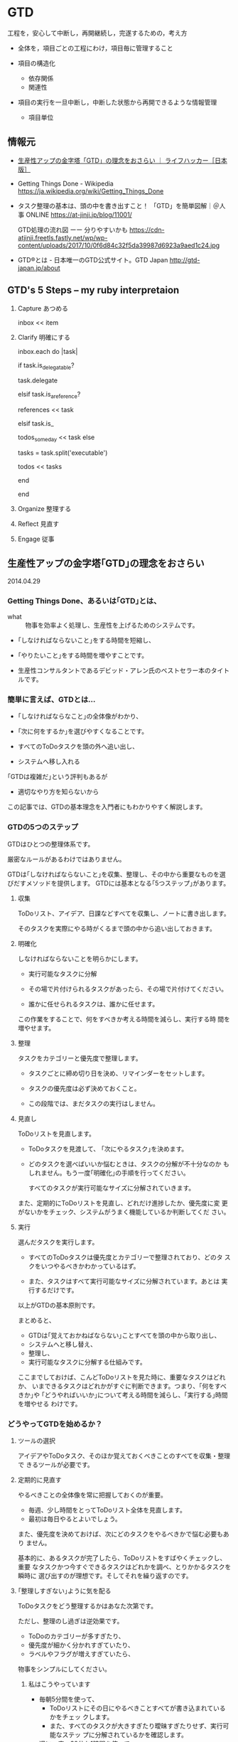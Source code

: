 * GTD

工程を，安心して中断し，再開継続し，完遂するための，考え方

- 全体を，項目ごとの工程にわけ，項目毎に管理すること

- 項目の構造化  
  - 依存関係
  - 関連性
    
- 項目の実行を一旦中断し，中断した状態から再開できるような情報管理
  - 項目単位


** 情報元

- [[http://www.lifehacker.jp/2014/04/140429gtd_basic.html][生産性アップの金字塔「GTD」の理念をおさらい ｜ ライフハッカー［日本版］]]

- Getting Things Done - Wikipedia
  https://ja.wikipedia.org/wiki/Getting_Things_Done

- タスク整理の基本は、頭の中を書き出すこと！ 「GTD」を簡単図解｜＠人事
  ONLINE
  https://at-jinji.jp/blog/11001/

  GTD処理の流れ図 ーー 分りやすいかも
  https://cdn-atjinji.freetls.fastly.net/wp/wp-content/uploads/2017/10/0f6d84c32f5da39987d6923a9aed1c24.jpg

- GTD®とは - 日本唯一のGTD公式サイト。GTD Japan
  http://gtd-japan.jp/about


** GTD's 5 Steps -- my ruby interpretaion 

   1. Capture あつめる 

      inbox << item
      
   2. Clarify 明確にする 

      inbox.each do |task|

        if task.is_delegatable?

           task.delegate

        elsif task.is_a_reference?

           references << task

        elsif task.is_

           todos_someday << task
        else

           tasks = task.split('executable')

           todos << tasks

        end
      
      end

   3. Organize 整理する

   4. Reflect 見直す

   5. Engage 従事

** 生産性アップの金字塔｢GTD｣の理念をおさらい

   2014.04.29

*** Getting Things Done、あるいは｢GTD｣とは、

- what :: 物事を効率よく処理し、生産性を上げるためのシステムです。

- ｢しなければならないこと｣をする時間を短縮し、
- ｢やりたいこと｣をする時間を増やすことです。

- 生産性コンサルタントであるデビッド・アレン氏のベストセラー本のタイトルです。

*** 簡単に言えば、GTDとは...

- ｢しなければならなこと｣の全体像がわかり、
- ｢次に何をするか｣を選びやすくなることです。

- すべてのToDoタスクを頭の外へ追い出し、
- システムへ移し入れる

｢GTDは複雑だ｣という評判もあるが
- 適切なやり方を知らないから

この記事では、GTDの基本理念を入門者にもわかりやすく解説します。

*** GTDの5つのステップ

GTDはひとつの整理体系です。

厳密なルールがあるわけではありません。

GTDは｢しなければならないこと｣を収集、整理し、その中から重要なものを選
びだすメソッドを提供します。
GTDには基本となる｢5つステップ｣があります。

**** 収集 

     ToDoリスト、アイデア、日課などすべてを収集し、ノートに書き出します。
               
     そのタスクを実際にやる時がくるまで頭の中から追い出しておきます。

**** 明確化
     
     しなければならないことを明らかにします。

     - 実行可能なタスクに分解
               	
     - その場で片付けられるタスクがあったら、その場で片付けてください。

     - 誰かに任せられるタスクは、誰かに任せます。

     この作業をすることで、何をすべきか考える時間を減らし、実行する時
     間を増やせます。

**** 整理

     タスクをカテゴリーと優先度で整理します。

     - タスクごとに締め切り日を決め、リマインダーをセットします。

     - タスクの優先度は必ず決めておくこと。

     - この段階では、まだタスクの実行はしません。

**** 見直し

     ToDoリストを見直します。

     - ToDoタスクを見渡して、 ｢次にやるタスク｣を決めます。

     - どのタスクを選べばいいか悩むときは、タスクの分解が不十分なのか
       もしれません。もう一度｢明確化｣の手順を行ってください。

       すべてのタスクが実行可能なサイズに分解されていきます。

     また、定期的にToDoリストを見直し、どれだけ進捗したか、優先度に変
     更がないかをチェック、システムがうまく機能しているか判断してくだ
     さい。

**** 実行

     選んだタスクを実行します。

     - すべてのToDoタスクは優先度とカテゴリーで整理されており、どのタ
       スクをいつやるべきかわかっているはず。

     - また、タスクはすべて実行可能なサイズに分解されています。あとは
       実行するだけです。

以上がGTDの基本原則です。

まとめると、

- GTDは｢覚えておかねばならない｣ことすべてを頭の中から取り出し、
- システムへと移し替え、
- 整理し、
- 実行可能なタスクに分解する仕組みです。

ここまでしておけば、こんどToDoリストを見た時に、重要なタスクはどれか、
いまできるタスクはどれかがすぐに判断できます。つまり、｢何をすべきか｣や
｢どうやればいいか｣について考える時間を減らし、｢実行する｣時間を増やせる
わけです。

*** どうやってGTDを始めるか？

**** ツールの選択

アイデアやToDoタスク、そのほか覚えておくべきことのすべてを収集・整理で
きるツールが必要です。

**** 定期的に見直す

やるべきことの全体像を常に把握しておくのが重要。

- 毎週、少し時間をとってToDoリスト全体を見直します。
- 最初は毎日やるとよいでしょう。

また、優先度を決めておけば、次にどのタスクをやるべきかで悩む必要もあり
ません。

基本的に、あるタスクが完了したら、ToDoリストをすばやくチェックし、重要
なタスクかつ今すぐできるタスクはどれかを調べ、とりかかるタスクを瞬時に
選び出すのが理想です。そしてそれを繰り返すのです。

**** ｢整理しすぎない｣ように気を配る

ToDoタスクをどう整理するかはあなた次第です。

ただし、整理のし過ぎは逆効果です。

- ToDoのカテゴリーが多すぎたり、
- 優先度が細かく分かれすぎていたり、
- ラベルやフラグが増えすぎていたら、

物事をシンプルにしてください。

***** 私はこうやっています

- 毎朝5分間を使って、
  - ToDoリストにその日にやるべきことすべてが書き込まれているかをチェッ
    クします。
  - また、すべてのタスクが大きすぎたり曖昧すぎたりせず、実行可能なステッ
    プに分解されているかを確認します。

- 週に一度、30分か1時間を使って、
  - ウィークリー・レビューを行います。
  - やる予定だったのにできなかったタスクをフォローしたり、
  - 漠然としていたアイデアをToDoリストに加えたり、
  - 人に任せられるタスクを誰かに任せたり、
  - 小さなブレインストーミングを行ったり、
  - 優先度を見直します。

*** GTDは基本理念のひとつにすぎない

GTDは素晴らしいメソッドですが、｢基本理念のひとつ｣に過ぎないことを忘れ
ないでください。

あなたとってベストな生産性システムではない可能性もあります。

** Getting Things Done Wikipedia
   SCHEDULED: <2015-12-30 水>
   
   [[/wiki/%E3%83%AF%E3%83%BC%E3%82%AF%E3%83%95%E3%83%AD%E3%83%BC][ワークフロー]] 管理手法
   [[/wiki/%E3%83%8F%E3%83%83%E3%82%AB%E3%83%BC%E6%96%87%E5%8C%96][ハッカー文化]]の一つで、*[[/wiki/LifeHack][LifeHack]]*（ライフハック）の中でも代表的なものである。

*** GTDの特徴

仕事の優先順位をつけることを強調しない。

状況に応じたタスクリストを作る

新しい仕事が飛び込んできた場合、2分以内でできるようなものならばすぐ済
ませるべきだとも説いている。

仕事すべてがリストに書き出され把握できているのでない状態で考えた優先順
位はむしろ不正確であまり役に立たない。

GTDは、やらなければならない仕事に関する情報を蓄え、追跡し、思い出すこ
とを、簡単にするにはどうすればよいかという心理学的基礎に基づいている。

アレンは、ある活動を行う際にわれわれがぶつかる「心理的障害」の多くは、
非効率な「[[/wiki/%E3%83%95%E3%83%AD%E3%83%B3%E3%83%88%E3%82%A8%E3%83%B3%E3%83%89][フロント＝エンド]]」式計画（例えば、どんなプロジェクトでも、何
を達成すべきか、そのためには何をすべきかを、情報収集してまず最初に明ら
かにしなければならない）のために引き起こされるという。彼によればもっと
も実際的な方法は、まず何をしてどこまで達成すべきかを全部考え、そのあと
一連の行動を計画なしで自動的に行うことだという。

またアレンは、われわれの頭や心理にある「思い出すシステム」は非効率で、
その時その場所ですべきことを思い出すことはめったにないという。よって、
「信頼できるシステム」の文脈にしたがって、すべき仕事を紙や電子機器に書
き出して蓄積した「次の行動リスト」はわれわれの心を外側から支援する役割
を果たし、われわれが正しいときに正しいことを思い出すことを確実にしてく
れる。アレンによって説明されるGTDには、仕事の流れを円滑にする助けとな
る個人の仕事管理のコツや方法が詳述されている。

何よりGTDで求められるのは、[[/wiki/%E4%BB%95%E4%BA%8B][仕事]]・[[/wiki/%E3%83%93%E3%82%B8%E3%83%8D%E3%82%B9][ビジネス]]を遂行する上で行わなければな
らない作業を明確化し、それを逐次処理で貫徹することにある。例えば途中経
過で失敗した場合、その後のスケジュールが総崩れを起こすのは良くない傾向
である。これを予防する上で、先回りしてリカバリーポイント（失地回復の場）
を要所要所に設け、スケジュール管理することなどが挙げられる。

*** システム

GTDは次の5つのステップで構成され、これを1週間など一区切りごとに繰り返す

1. 収集 :: 

   頭の中にある「やらなければならないこと」「気になっていること（問題）」
           を紙などに書き出す。作業中のメモ書きなども参照して、問題点
           を出していく。
2. 処理 ::

書き出した内容を、手順に添って、分類しリスト化する。

3. 整理:: 

リストを自身がスケジュール管理に使っている[[/wiki/%E3%83%84%E3%83%BC%E3%83%AB][ツール]]（[[/wiki/%E6%90%BA%E5%B8%AF%E6%83%85%E5%A0%B1%E7%AB%AF%E6%9C%AB][PDA]]や[[/wiki/%E3%82%B7%E3%82%B9%E3%83%86%E3%83%A0%E6%89%8B%E5%B8%B3][シス
   テム手帳]]など）に入れ込む。
4. *見直し*：自分の状況や状態でそれらが可能かどうか見直し、検討する。
5. *実行*：リストアップした「出来ること」を順次片付ける。

こういった作業を行うための手順の見直しをステップを追って行うことで、
「あれもしなくちゃいけないし、これもやらなきゃいけないし...」といった
混乱した状況から脱して、着実に作業を進めて行くのがGTDである。こういっ
た手法は、一見仕事が連続した作業の繰り返しで「ここからここまでが1単位」
という見通しがなかなか立て難い状況で役立つとされている。

**** 収集
     
***** バケットの中に集める

      - 追いかけなければならない仕事
      - 覚えておくべき仕事
      - 取り掛かっている途中の仕事（公私問わず）
      
      をすべて残らず書き出し、集める。

***** バケット
      紙、メモ帳、PDA、パソコン、現実の整理箱やパソコン画面上の電子メー
      ルの整理箱

      すべき仕事に関する雑然とした想念を頭から全部追い出す

***** バケットの整理

      中身は、週に最低一度は整理して空にする必要がある。

**** 処理

     書き出してバケットに投げ込んだ仕事を分類し、厳密な[[/wiki/%E3%83%AF%E3%83%BC%E3%82%AF%E3%83%95%E3%83%AD%E3%83%BC][ワークフロー]]によっ
     て各リストへと分ける作業である。

     - まず整理箱のトップやメモ用紙などの最初にある仕事から「処理」をはじめる。
     - 処理する仕事は一度に一個だけ。
     - 整理箱には絶対にどんな仕事も戻さない。
     - 処理の開始。整理箱にあるその仕事は、行動をおこすべきものかどうか、
       考えることが処理の内容である。

       - *YES。行動すべき*
         - すぐやる。（2分以内でできる場合）
         - 複雑なものは、計画を立てて行うことにし、計画は定期的に見直す。
           *プロジェクト*のリストへ。
         - 複雑でないもので、自分でしなくてもいいものは人に任せる。任せ
           たら *連絡待ち* のリストへ。
         - 複雑ではないが今すぐしなくてもよいものは後でする。*カレンダー*のリストへ。
         - 複雑ではなく今すぐしたほうがよいものは、今やっている仕事の次に着手する。
           *次のアクション*のリストへ。

       - *NO。今行動しなくてよい*
         - 資料としてファイルにしまうものは、*資料*リストへ。
         - いつかやる仕事としてあたためておくものは、*いつかする*リストへ。
         - 不要なものは捨てて忘れる。ゴミ箱へ。

     この処理の際に、「するのに2分とかからない仕事は、今すぐ行う」とい
     う「*2分ルール*」がある。「2分」とは目安で、その仕事を後へ延ばすた
     めにリストやメモを書いたりするのにかかる時間くらいのことである。2
     分くらいでできそうな細かい仕事は、いまこの場でリストから早めに消し
     てすっきりさせる必要がある。

**** 整理

     残っている仕事に常に注意を払うために使う「リスト」には、以下のよう
     なものがある。バケットにある仕事は処理によってこの「リスト」へ仕分
     けされ、このリストを常時追跡しながら仕事をこなしてゆく。

     - 次のアクション :: 注意をしなければならない仕事それぞれについて、
                         取るべき次のアクション（その仕事の最初の一歩）
                         は何かを決める。

          たとえば、もし仕事が「プロジェクトレポートを書く」ならば、次
          のアクションは「Aさんにミーティングの時間について電子メールを
          打つ」か、「Bさんに電話してレポートに必要な内容を聞く」などと
          なる。仕事完了までにこなすステップや行動はいろいろあるが、そ
          の最初にすべきことは必ずあるはずで、これを「次のアクション」
          リストに入れ、今やっている仕事の次から次へと行う。さらにこれ
          らは起こす行動の状況に応じて分類したほうがよい。例えば、「オ
          フィスでする」「電話する」「店でする」など。

     -  プロジェクト :: プライベートや仕事での「オープン・ループ」の中
          で、一回以上の物理的動作が必要な、複雑な仕事は「プロジェクト」
          になる。これらは常に追跡し、定期的に見直す。プロジェクトに関
          する「次のアクション」は後回しになり、随時進めていく。

     -  連絡待ち :: 誰かに仕事や「次のアクション」を任せる場合、あるい
          はプロジェクトを進めるにあたり何か外部の出来事が起こるのを待
          たねばならない場合、これらは追跡できる状態にし、随時任せた仕
          事が終わったか、外部で出来事が起きたか、見直すこととする。

     -  いつかやる :: いつかやりたいが今しなくていいものはここに入れる。
          「将来に備え中国語を勉強」「ダイビングのために休暇をとる」な
          ど。

     -  カレンダー :: カレンダーも約束や仕事の追跡のために重要である。
          しかし、アレンは、カレンダーは「ハード・ランドスケープ」と彼
          が名づけた仕事のためにとっておくべきだと勧めている。ハード・
          ランドスケープは、ある決まった締め切りまでに絶対にすべき仕事
          や、時間や場所が決まってしまった会議や約束のことである。すべ
          き仕事はカレンダーではなく、次のアクションリストに書かれるべ
          きである。

     GTDの鍵になるものはファイリングシステムである。ファイリングは簡単
     で、単純で、楽しく苦痛にならないシステムでなければならない。紙1枚
     に書いたものでも、見直すために必要なら、これまで作ったフォルダに属
     さないものならば新しいフォルダを作る必要がある。アレンの推薦するも
     のはアルファベット順の単純なファイリングシステムであるが、情報の貯
     蔵や見直しができるだけ簡単で早く済むものならどういったものでもよい。

**** 見直し

     「43Folders」の例

     アクションや覚えておくべきもののリストは、毎日や毎週あるいは随時な
     ど、見直すことがなければ役に立たない。リストを見直して、やり忘れて
     いるものがあればすぐ着手したほうがよい。またある特定の時点で十分な
     時間とエネルギーがある場合、リストの中から何が今もっともすべきこと
     かを決定し、すぐやるほうがよい。ただし、ぐずぐず先延ばししがちな人
     ならば、リストの中の簡単なものから手をつけて後に大変なものが残りが
     ちである。この解決のためには、リストの上から機械的に順番に着手する
     ようにしたほうがいい。

     GTDでは、最低週に一度、残っているアクションやプロジェクト、連絡待
     ちなどの仕事の進捗や要不要を評価し、新しく入った仕事や次に来る出来
     事などを次々収集・処理・整理してリストに加え、常に新しい状態にしな
     ければならない。

     アレンは「備忘録」をつくり、毎週頭の中から仕事やプロジェクトの記憶
     をすっきり整理してしまうことを勧めている。これは12か月分と31日分の
     43個のフォルダからなるもので、毎日その日の日付のフォルダを開けて仕
     事をこなして空にし、空になったフォルダは次の月のフォルダの中に入れ
     るというものである。

**** 実行

     どのようなリストやシステムも、それを作ることばかりに時間をかけ、実
     際の仕事を行わないようでは意味がない。以上の方法で頭をすっきりさせ、
     とらなければならないアクションをとることを、簡単に、単純に、楽しい
     ものにできた場合、先伸ばししがちな傾向は少なくなり、「オープン・ルー
     プ」のあまりの多さに圧倒されてげんなりすることも少なくなるであろう。


** アメリカ人が選ぶ！ 生産性アップのテクニック・ベスト5

   http://www.lifehacker.jp/2012/05/120514productivityfive.html

*** Pomodoroテクニック

25分にセットしたタイマーを動かすと同時に仕事を始めます。そしてこの25分
間は仕事に集中し、その間は途中で仕事を止めてはいけません。

そしてタイマーが鳴ったら5分間の休憩をとります。

このセットを繰り返し、4セット目ごとに15分から30分の長めに休憩します。

より短時間で効果的に集中することができるでしょう。

*** [[http://www.lifehacker.jp/cat3/gtd/][Getting Things Done]]

GTDの本質は、*あなたのタスクやアイデアを頭の中から出してすぐに整理して、
把握や管理をしやすくすることです*。

GTDが勧めるのは、タスクを優先順位順
に従い「*すぐに片付けられるものはすぐに終わらせ、手間のかかるものは分
けて早く終わるものから先に処理する*」こと。

*** Don't Break the Chain

[[http://lifehacker.com/5886128/how-seinfelds-productivity-secret-fixed-my-procrastination-problem][Seinfeldの生産性をアップするテクニック（Don'tBreak the Chain）]]大切なこ
とを続けるため」や「目標を達成するため」に、自然の流れに沿って簡単に実
行できる方法です。

[[http://dontbreakthechain.com/][実践したいことをカレンダーに記入して色をつけていくだけ]]。
そうすれば、そのことを持続するモチベーションが上がります。この一
連の流れを崩してはいけません。このテクニックを始めるのに必要なものは*
カレンダーとペンのみ*です。カレンダーを見れば、どれだけ続けてそれを行っ
ているかが一目瞭然です。Adam氏が[[http://lifehacker.com/5886128/how-seinfelds-productivity-secret-fixed-my-procrastination-proble][彼自身の記事]]で「このテクニックは休みの
日の計画を立てる要領でモチベーションを上げることができる方法なのだ」と
語っています。

*** [[http://www.actionmethod.com/][アクション・メソッド]]

   http://www.actionmethod.com/

このテクニックの目的は、

「あなたのタスクを完了するために必要なすべての作業（アクション・ステッ
プ）」を会議やアイデア提案の場などでまとまった形にして示すことです*。

すべてのアクションステップにはタスクが付帯します。そしてそれらは「リファ
レンス」や「アクション・ステップ」とは区別します。なかには、このように
タスクをすべてまとめてしまうことやカテゴリを取り払ってしまう方法が嫌い
な方もいるでしょう。しかし、この方法によりタスクがスッキリし、いつでも
実行できる「アクション・アイテム」を小分けすることができます。Action
Methodは、Behance/iOS/Androidなど向けのアプリ、もしくは紙ベースの
『[[http://www.amazon.com/s/ref=nb_sb_noss?url=search-alias%3Daps&field-keywords=Action+Journal][Action Journal]]』や『[[http://www.amazon.com/Action-Runner-Blue-by-Behance/dp/B001C0W7RG/ref=sr_1_1?ie=UTF8&qid=1337062044&sr=8-1][ActionRunner]]』
でも実践できます。



